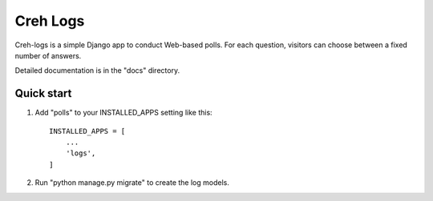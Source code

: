 =====
Creh Logs
=====

Creh-logs is a simple Django app to conduct Web-based polls. For each
question, visitors can choose between a fixed number of answers.

Detailed documentation is in the "docs" directory.

Quick start
-----------

1. Add "polls" to your INSTALLED_APPS setting like this::

    INSTALLED_APPS = [
        ...
        'logs',
    ]

2. Run "python manage.py migrate" to create the log models.
